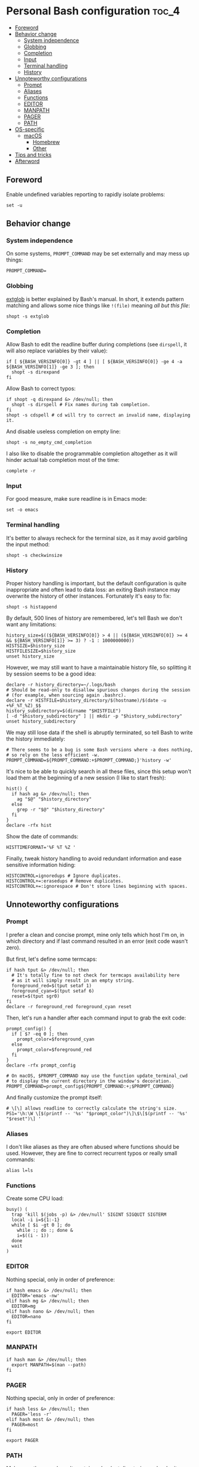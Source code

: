 * Personal Bash configuration :toc_4:
  - [[#foreword][Foreword]]
  - [[#behavior-change][Behavior change]]
    - [[#system-independence][System independence]]
    - [[#globbing][Globbing]]
    - [[#completion][Completion]]
    - [[#input][Input]]
    - [[#terminal-handling][Terminal handling]]
    - [[#history][History]]
  - [[#unnoteworthy-configurations][Unnoteworthy configurations]]
    - [[#prompt][Prompt]]
    - [[#aliases][Aliases]]
    - [[#functions][Functions]]
    - [[#editor][EDITOR]]
    - [[#manpath][MANPATH]]
    - [[#pager][PAGER]]
    - [[#path][PATH]]
  - [[#os-specific][OS-specific]]
    - [[#macos][macOS]]
      - [[#homebrew][Homebrew]]
      - [[#other][Other]]
  - [[#tips-and-tricks][Tips and tricks]]
  - [[#afterword][Afterword]]

** Foreword

Enable undefined variables reporting to rapidly isolate problems:

#+begin_src shell
set -u
#+end_src

** Behavior change

*** System independence

On some systems, =PROMPT_COMMAND= may be set externally and may mess up things:

#+begin_src shell
PROMPT_COMMAND=
#+end_src

*** Globbing

[[https://www.gnu.org/software/bash/manual/html_node/Pattern-Matching.html#Pattern-Matching][extglob]]
is better explained by Bash's manual. In short, it extends pattern matching and
allows some nice things like =!(file)= meaning /all but this file/:

#+begin_src shell
shopt -s extglob
#+end_src

*** Completion

Allow Bash to edit the readline buffer during completions (see =dirspell=, it
will also replace variables by their value):

#+begin_src shell
if [ ${BASH_VERSINFO[0]} -gt 4 ] || [ ${BASH_VERSINFO[0]} -ge 4 -a ${BASH_VERSINFO[1]} -ge 3 ]; then
  shopt -s direxpand
fi
#+end_src

Allow Bash to correct typos:

#+begin_src shell
if shopt -q direxpand &> /dev/null; then
  shopt -s dirspell # Fix names during tab completion.
fi
shopt -s cdspell # cd will try to correct an invalid name, displaying it.
#+end_src

And disable useless completion on empty line:

#+begin_src shell
shopt -s no_empty_cmd_completion
#+end_src

I also like to disable the programmable completion altogether as it will hinder
actual tab completion most of the time:

#+begin_src shell
complete -r
#+end_src

*** Input

For good measure, make sure readline is in Emacs mode:

#+begin_src shell
set -o emacs
#+end_src

*** Terminal handling

It's better to always recheck for the terminal size, as it may avoid garbling
the input method:

#+begin_src shell
shopt -s checkwinsize
#+end_src

*** History

Proper history handling is important, but the default configuration is quite
inappropriate and often lead to data loss: an exiting Bash instance may
overwrite the history of other instances. Fortunately it's easy to fix:

#+begin_src shell
shopt -s histappend
#+end_src

By default, 500 lines of history are remembered, let's tell Bash we don't want
any limitations:

#+begin_src shell
history_size=$((${BASH_VERSINFO[0]} > 4 || (${BASH_VERSINFO[0]} >= 4 && ${BASH_VERSINFO[1]} >= 3) ? -1 : 1000000000))
HISTSIZE=$history_size
HISTFILESIZE=$history_size
unset history_size
#+end_src

However, we may still want to have a maintainable history file, so splitting it
by session seems to be a good idea:

#+begin_src shell
declare -r history_directory=~/.logs/bash
# Should be read-only to disallow spurious changes during the session
# (for example, when sourcing again .bashrc).
declare -r HISTFILE=$history_directory/$(hostname)/$(date -u +%F_%T_%Z)_$$
history_subdirectory=$(dirname "$HISTFILE")
[ -d "$history_subdirectory" ] || mkdir -p "$history_subdirectory"
unset history_subdirectory
#+end_src

We may still lose data if the shell is abruptly terminated, so tell Bash to
write the history immediately:

#+begin_src shell
# There seems to be a bug is some Bash versions where -a does nothing,
# so rely on the less efficient -w.
PROMPT_COMMAND=${PROMPT_COMMAND:+$PROMPT_COMMAND;}'history -w'
#+end_src

It's nice to be able to quickly search in all these files, since this setup
won't load them at the beginning of a new session (I like to start fresh):

#+begin_src shell
hist() {
  if hash ag &> /dev/null; then
    ag "$@" "$history_directory"
  else
    grep -r "$@" "$history_directory"
  fi
}
declare -rfx hist
#+end_src

Show the date of commands:

#+begin_src shell
HISTTIMEFORMAT='%F %T %Z '
#+end_src

Finally, tweak history handling to avoid redundant information and ease
sensitive information hiding:

#+begin_src shell
HISTCONTROL=ignoredups # Ignore duplicates.
HISTCONTROL+=:erasedups # Remove duplicates.
HISTCONTROL+=:ignorespace # Don't store lines beginning with spaces.
#+end_src

** Unnoteworthy configurations

*** Prompt

I prefer a clean and concise prompt, mine only tells which host I'm on, in which
directory and if last command resulted in an error (exit code wasn't zero).

But first, let's define some termcaps:

#+begin_src shell
if hash tput &> /dev/null; then
  # It's totally fine to not check for termcaps availability here
  # as it will simply result in an empty string.
  foreground_red=$(tput setaf 1)
  foreground_cyan=$(tput setaf 6)
  reset=$(tput sgr0)
fi
declare -r foreground_red foreground_cyan reset
#+end_src

Then, let's run a handler after each command input to grab the exit code:

#+begin_src shell
prompt_config() {
  if [ $? -eq 0 ]; then
    prompt_color=$foreground_cyan
  else
    prompt_color=$foreground_red
  fi
}
declare -rfx prompt_config

# On macOS, $PROMPT_COMMAND may use the function update_terminal_cwd
# to display the current directory in the window's decoration.
PROMPT_COMMAND=prompt_config${PROMPT_COMMAND:+;$PROMPT_COMMAND}
#+end_src

And finally customize the prompt itself:

#+begin_src shell
# \[\] allows readline to correctly calculate the string's size.
PS1='\h:\W \[$(printf -- '%s' "$prompt_color")\]\$\[$(printf -- '%s' "$reset")\] '
#+end_src

*** Aliases

I don't like aliases as they are often abused where functions should be used.
However, they are fine to correct recurrent typos or really small commands:

#+begin_src shell
alias l=ls
#+end_src

*** Functions

Create some CPU load:

#+begin_src shell
busy() (
  trap 'kill $(jobs -p) &> /dev/null' SIGINT SIGQUIT SIGTERM
  local -i i=${1:-1}
  while [ $i -gt 0 ]; do
    while :; do :; done &
    i=$((i - 1))
  done
  wait
)
#+end_src

*** EDITOR

Nothing special, only in order of preference:

#+begin_src shell
if hash emacs &> /dev/null; then
  EDITOR='emacs -nw'
elif hash mg &> /dev/null; then
  EDITOR=mg
elif hash nano &> /dev/null; then
  EDITOR=nano
fi

export EDITOR
#+end_src

*** MANPATH

#+begin_src shell
if hash man &> /dev/null; then
  export MANPATH=$(man --path)
fi
#+end_src

*** PAGER

Nothing special, only in order of preference:

#+begin_src shell
if hash less &> /dev/null; then
  PAGER='less -r'
elif hash most &> /dev/null; then
  PAGER=most
fi

export PAGER
#+end_src

*** PATH

Make sure the =PATH= doesn't contain redundant directories and order it so that
I can override the system directories easily:

#+begin_src shell
order_path() {
  local -a path
  IFS=: read -r -a paths <<< "$PATH"
  PATH=
  local path
  # Standard locations comes after any user-defined $PATH.
  for path in ~/.pub-cache/bin ~/.cargo/bin /{,usr/{,local/}}{bin,sbin} "${paths[@]}"; do
    # If path exists and if it hasn't already been seen, prepend it.
    if [ -d "$path" ] && [[ ! "$PATH" =~ (^|:)"$path"(:|$) ]]; then
      PATH=$path${PATH+:$PATH}
    fi
  done
  export PATH
}
declare -rfx order_path
#+end_src

Apply it:

#+begin_src shell
order_path
#+end_src

** OS-specific

*** macOS

This configuration is only interesting to have on macOS, so let's guard other
OSes against it:

#+begin_src shell
if [ "$(uname)" = Darwin ]; then
#+end_src

**** Homebrew

First things first, let's opt-out of [[https://brew.sh/][Homebrew]] analytics...

#+begin_src shell
  export HOMEBREW_NO_ANALYTICS=1
#+end_src

I also prefer to not install applications system-wide:

#+begin_src shell
  export HOMEBREW_CASK_OPTS='--appdir=~/Applications'
#+end_src

And since Homebrew has trouble in virtual environments, let's deactivate them
when invoked:

#+begin_src shell
  brew() {
    [ -n "$VIRTUAL_ENV" ] && deactivate
    command brew "$@"
  }
  declare -rfx brew
#+end_src

**** Other

Finally, make macOS's environment be sane when SSH'ing to other OSes:

#+begin_src shell
  export LC_ALL=en_US.UTF-8
#+end_src

#+begin_src shell
fi
#+end_src

** Tips and tricks

- did you know about =CDPATH=?

** Afterword

Unfortunately, many scripts don't properly use parameter expansion, so revert
what we did in the [[#foreword][foreword]] (and for the day-to-day CLI usage, it
may be a bit too verbose):

#+begin_src shell
set +u
#+end_src
